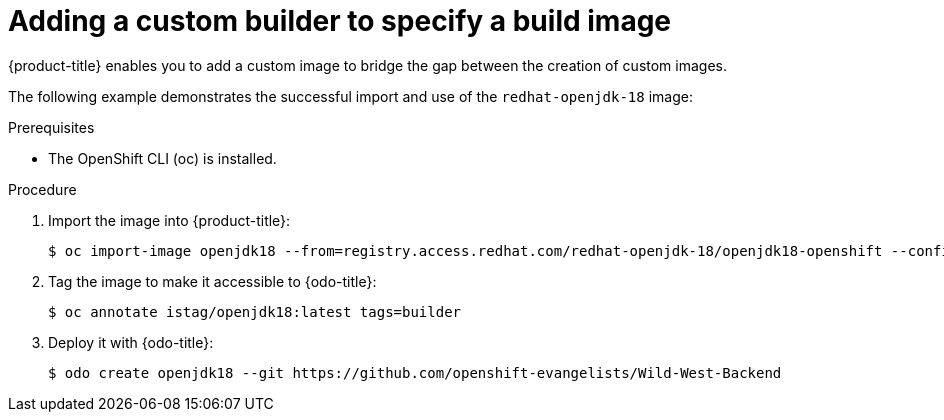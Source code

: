 // Module included in the following assemblies:
//
// * cli_reference/openshift_developer_cli/creating-a-single-component-application-with-odo.adoc

[id="adding-a-custom-builder-to-specify-a-build-image_{context}"]
= Adding a custom builder to specify a build image

{product-title} enables you to add a custom image to bridge the gap between the creation of custom images. 

The following example demonstrates the successful import and use of the `redhat-openjdk-18` image:

.Prerequisites
* The OpenShift CLI (oc) is installed.

.Procedure

. Import the image into {product-title}:
+
----
$ oc import-image openjdk18 --from=registry.access.redhat.com/redhat-openjdk-18/openjdk18-openshift --confirm
----
. Tag the image to make it accessible to {odo-title}:
+
----
$ oc annotate istag/openjdk18:latest tags=builder
----
. Deploy it with {odo-title}:
+
----
$ odo create openjdk18 --git https://github.com/openshift-evangelists/Wild-West-Backend
----





